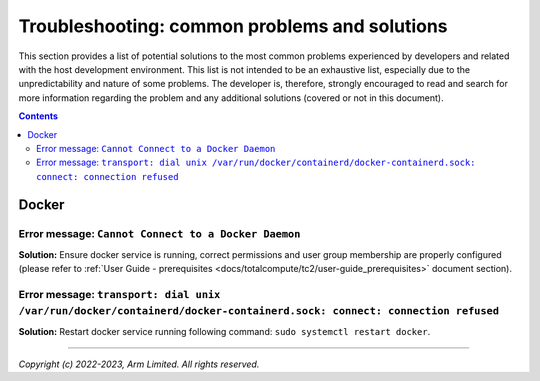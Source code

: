 .. _docs/totalcompute/tc2/troubleshooting:

Troubleshooting: common problems and solutions
==============================================

This section provides a list of potential solutions to the most common problems experienced by developers and related with the host development environment.
This list is not intended to be an exhaustive list, especially due to the unpredictability and nature of some problems.
The developer is, therefore, strongly encouraged to read and search for more information regarding the problem and any additional solutions (covered or not in this document).


.. contents::

.. _docs/totalcompute/tc2/docker:


Docker
------

Error message: ``Cannot Connect to a Docker Daemon``
####################################################
**Solution:** Ensure docker service is running, correct permissions and user group membership are properly configured (please refer to :ref:`User Guide - prerequisites <docs/totalcompute/tc2/user-guide_prerequisites>` document section).

Error message: ``transport: dial unix /var/run/docker/containerd/docker-containerd.sock: connect: connection refused``
######################################################################################################################
**Solution:** Restart docker service running following command: ``sudo systemctl restart docker``.


--------------

*Copyright (c) 2022-2023, Arm Limited. All rights reserved.*
